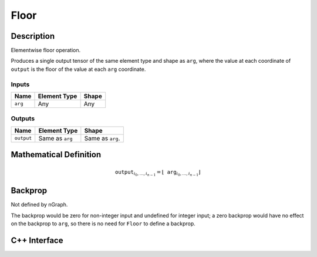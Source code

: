 .. floor.rst:

#####
Floor
#####

Description
===========

Elementwise floor operation.

Produces a single output tensor of the same element type and shape as ``arg``,
where the value at each coordinate of ``output`` is the floor of the
value at each ``arg`` coordinate.

Inputs
------

+-----------------+-------------------------+--------------------------------+
| Name            | Element Type            | Shape                          |
+=================+=========================+================================+
| ``arg``         | Any                     | Any                            |
+-----------------+-------------------------+--------------------------------+

Outputs
-------

+-----------------+-------------------------+--------------------------------+
| Name            | Element Type            | Shape                          |
+=================+=========================+================================+
| ``output``      | Same as ``arg``         | Same as ``arg``.               |
+-----------------+-------------------------+--------------------------------+


Mathematical Definition
=======================

.. math::

   \mathtt{output}_{i_0, \ldots, i_{n-1}} = \lfloor \mathtt{arg}_{i_0,
   \ldots, i_{n-1}}\rfloor

Backprop
========

Not defined by nGraph.

The backprop would be zero for non-integer
input and undefined for integer input; a zero backprop would have
no effect on the backprop to ``arg``, so there is no need for ``Floor``
to define a backprop.

C++ Interface
=============

.. doxygenclass:: ngraph::op::Floor
   :members:
